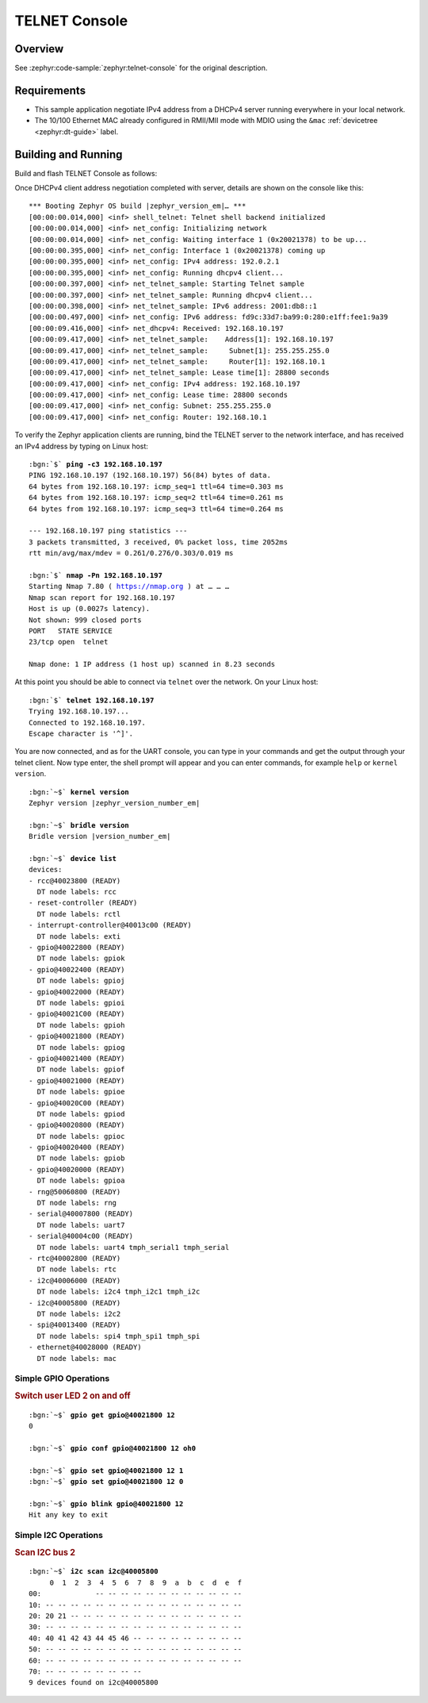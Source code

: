 .. _magpie_f777ni_telnet-console-sample:

TELNET Console
##############

Overview
********

See :zephyr:code-sample:`zephyr:telnet-console` for the original description.

.. _magpie_f777ni_telnet-console-sample-requirements:

Requirements
************

- This sample application negotiate IPv4 address from a DHCPv4 server
  running everywhere in your local network.
- The 10/100 Ethernet MAC already configured in RMII/MII mode with MDIO
  using the ``&mac`` :ref:`devicetree <zephyr:dt-guide>` label.

Building and Running
********************

Build and flash TELNET Console as follows:

.. zephyr-app-commands::
   :app: zephyr/samples/net/telnet
   :build-dir: telnet-magpie_f777ni
   :board: magpie_f777ni
   :gen-args: -DCONFIG_NET_DHCPV4=y -DCONFIG_NET_LOG=y -DCONFIG_LOG=y -DCONFIG_GPIO_SHELL=y -DCONFIG_I2C_SHELL=y
   :west-args: -p
   :goals: flash
   :host-os: unix

Once DHCPv4 client address negotiation completed with server, details
are shown on the console like this:

.. parsed-literal::
   :class: highlight-console notranslate

   \*\*\* Booting Zephyr OS build |zephyr_version_em|\ *…* \*\*\*
   [00:00:00.014,000] <inf> shell_telnet: Telnet shell backend initialized
   [00:00:00.014,000] <inf> net_config: Initializing network
   [00:00:00.014,000] <inf> net_config: Waiting interface 1 (0x20021378) to be up...
   [00:00:00.395,000] <inf> net_config: Interface 1 (0x20021378) coming up
   [00:00:00.395,000] <inf> net_config: IPv4 address: 192.0.2.1
   [00:00:00.395,000] <inf> net_config: Running dhcpv4 client...
   [00:00:00.397,000] <inf> net_telnet_sample: Starting Telnet sample
   [00:00:00.397,000] <inf> net_telnet_sample: Running dhcpv4 client...
   [00:00:00.398,000] <inf> net_telnet_sample: IPv6 address: 2001:db8::1
   [00:00:00.497,000] <inf> net_config: IPv6 address: fd9c:33d7:ba99:0:280:e1ff:fee1:9a39
   [00:00:09.416,000] <inf> net_dhcpv4: Received: 192.168.10.197
   [00:00:09.417,000] <inf> net_telnet_sample:    Address[1]: 192.168.10.197
   [00:00:09.417,000] <inf> net_telnet_sample:     Subnet[1]: 255.255.255.0
   [00:00:09.417,000] <inf> net_telnet_sample:     Router[1]: 192.168.10.1
   [00:00:09.417,000] <inf> net_telnet_sample: Lease time[1]: 28800 seconds
   [00:00:09.417,000] <inf> net_config: IPv4 address: 192.168.10.197
   [00:00:09.417,000] <inf> net_config: Lease time: 28800 seconds
   [00:00:09.417,000] <inf> net_config: Subnet: 255.255.255.0
   [00:00:09.417,000] <inf> net_config: Router: 192.168.10.1

To verify the Zephyr application clients are running, bind the TELNET server to
the network interface, and has received an IPv4 address by typing on Linux host:

.. parsed-literal::
   :class: highlight

   :bgn:`$` **ping -c3 192.168.10.197**
   PING 192.168.10.197 (192.168.10.197) 56(84) bytes of data.
   64 bytes from 192.168.10.197: icmp_seq=1 ttl=64 time=0.303 ms
   64 bytes from 192.168.10.197: icmp_seq=2 ttl=64 time=0.261 ms
   64 bytes from 192.168.10.197: icmp_seq=3 ttl=64 time=0.264 ms

   --- 192.168.10.197 ping statistics ---
   3 packets transmitted, 3 received, 0% packet loss, time 2052ms
   rtt min/avg/max/mdev = 0.261/0.276/0.303/0.019 ms

   :bgn:`$` **nmap -Pn 192.168.10.197**
   Starting Nmap 7.80 ( https://nmap.org ) at … … …
   Nmap scan report for 192.168.10.197
   Host is up (0.0027s latency).
   Not shown: 999 closed ports
   PORT   STATE SERVICE
   23/tcp open  telnet

   Nmap done: 1 IP address (1 host up) scanned in 8.23 seconds

At this point you should be able to connect via ``telnet`` over the network.
On your Linux host:

.. parsed-literal::
   :class: highlight

   :bgn:`$` **telnet 192.168.10.197**
   Trying 192.168.10.197...
   Connected to 192.168.10.197.
   Escape character is '^]'.

You are now connected, and as for the UART console, you can type in your
commands and get the output through your telnet client. Now type enter, the
shell prompt will appear and you can enter commands, for example ``help``
or ``kernel version``.

.. parsed-literal::
   :class: highlight-console notranslate

   :bgn:`~$` **kernel version**
   Zephyr version |zephyr_version_number_em|

   :bgn:`~$` **bridle version**
   Bridle version |version_number_em|

   :bgn:`~$` **device list**
   devices:
   - rcc\ @\ 40023800 (READY)
     DT node labels: rcc
   - reset-controller (READY)
     DT node labels: rctl
   - interrupt-controller\ @\ 40013c00 (READY)
     DT node labels: exti
   - gpio\ @\ 40022800 (READY)
     DT node labels: gpiok
   - gpio\ @\ 40022400 (READY)
     DT node labels: gpioj
   - gpio\ @\ 40022000 (READY)
     DT node labels: gpioi
   - gpio\ @\ 40021C00 (READY)
     DT node labels: gpioh
   - gpio\ @\ 40021800 (READY)
     DT node labels: gpiog
   - gpio\ @\ 40021400 (READY)
     DT node labels: gpiof
   - gpio\ @\ 40021000 (READY)
     DT node labels: gpioe
   - gpio\ @\ 40020C00 (READY)
     DT node labels: gpiod
   - gpio\ @\ 40020800 (READY)
     DT node labels: gpioc
   - gpio\ @\ 40020400 (READY)
     DT node labels: gpiob
   - gpio\ @\ 40020000 (READY)
     DT node labels: gpioa
   - rng\ @\ 50060800 (READY)
     DT node labels: rng
   - serial\ @\ 40007800 (READY)
     DT node labels: uart7
   - serial\ @\ 40004c00 (READY)
     DT node labels: uart4 tmph_serial1 tmph_serial
   - rtc\ @\ 40002800 (READY)
     DT node labels: rtc
   - i2c\ @\ 40006000 (READY)
     DT node labels: i2c4 tmph_i2c1 tmph_i2c
   - i2c\ @\ 40005800 (READY)
     DT node labels: i2c2
   - spi\ @\ 40013400 (READY)
     DT node labels: spi4 tmph_spi1 tmph_spi
   - ethernet\ @\ 40028000 (READY)
     DT node labels: mac

Simple GPIO Operations
======================

.. rubric:: Switch user LED 2 on and off

.. parsed-literal::
   :class: highlight-console notranslate

   :bgn:`~$` **gpio get gpio@40021800 12**
   0

   :bgn:`~$` **gpio conf gpio@40021800 12 oh0**

   :bgn:`~$` **gpio set gpio@40021800 12 1**
   :bgn:`~$` **gpio set gpio@40021800 12 0**

   :bgn:`~$` **gpio blink gpio@40021800 12**
   Hit any key to exit

Simple I2C Operations
=====================

.. rubric:: Scan I2C bus 2

.. parsed-literal::
   :class: highlight-console notranslate

   :bgn:`~$` **i2c scan i2c@40005800**
        0  1  2  3  4  5  6  7  8  9  a  b  c  d  e  f
   00:             -- -- -- -- -- -- -- -- -- -- -- --
   10: -- -- -- -- -- -- -- -- -- -- -- -- -- -- -- --
   20: 20 21 -- -- -- -- -- -- -- -- -- -- -- -- -- --
   30: -- -- -- -- -- -- -- -- -- -- -- -- -- -- -- --
   40: 40 41 42 43 44 45 46 -- -- -- -- -- -- -- -- --
   50: -- -- -- -- -- -- -- -- -- -- -- -- -- -- -- --
   60: -- -- -- -- -- -- -- -- -- -- -- -- -- -- -- --
   70: -- -- -- -- -- -- -- --
   9 devices found on i2c\ @\ 40005800
